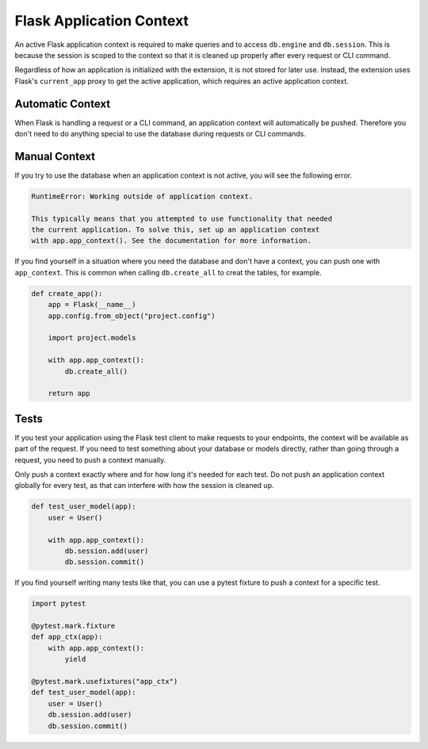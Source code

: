 Flask Application Context
=========================

An active Flask application context is required to make queries and to access
``db.engine`` and ``db.session``. This is because the session is scoped to the context
so that it is cleaned up properly after every request or CLI command.

Regardless of how an application is initialized with the extension, it is not stored for
later use. Instead, the extension uses Flask's ``current_app`` proxy to get the active
application, which requires an active application context.


Automatic Context
-----------------

When Flask is handling a request or a CLI command, an application context will
automatically be pushed. Therefore you don't need to do anything special to use the
database during requests or CLI commands.


Manual Context
--------------

If you try to use the database when an application context is not active, you will see
the following error.

.. code-block:: text

    RuntimeError: Working outside of application context.

    This typically means that you attempted to use functionality that needed
    the current application. To solve this, set up an application context
    with app.app_context(). See the documentation for more information.

If you find yourself in a situation where you need the database and don't have a
context, you can push one with ``app_context``. This is common when calling
``db.create_all`` to creat the tables, for example.

.. code-block:: python

    def create_app():
        app = Flask(__name__)
        app.config.from_object("project.config")

        import project.models

        with app.app_context():
            db.create_all()

        return app


Tests
-----

If you test your application using the Flask test client to make requests to your
endpoints, the context will be available as part of the request. If you need to test
something about your database or models directly, rather than going through a request,
you need to push a context manually.

Only push a context exactly where and for how long it's needed for each test. Do not
push an application context globally for every test, as that can interfere with how the
session is cleaned up.

.. code-block:: python

    def test_user_model(app):
        user = User()

        with app.app_context():
            db.session.add(user)
            db.session.commit()

If you find yourself writing many tests like that, you can use a pytest fixture to push
a context for a specific test.

.. code-block:: python

    import pytest

    @pytest.mark.fixture
    def app_ctx(app):
        with app.app_context():
            yield

    @pytest.mark.usefixtures("app_ctx")
    def test_user_model(app):
        user = User()
        db.session.add(user)
        db.session.commit()
